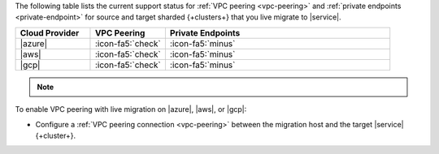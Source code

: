 The following table lists the current support status for :ref:`VPC peering <vpc-peering>`
and :ref:`private endpoints <private-endpoint>` for source and target
sharded {+clusters+} that you live migrate to |service|.

.. list-table::
   :widths: 20 20 60
   :header-rows: 1

   * - Cloud Provider
     - VPC Peering
     - Private Endpoints

   * - |azure|
     - :icon-fa5:`check`
     - :icon-fa5:`minus`
  
   * - |aws|
     - :icon-fa5:`check`
     - :icon-fa5:`minus`

   * - |gcp|
     - :icon-fa5:`check`
     - :icon-fa5:`minus`

.. note::

   .. include:: /includes/fact-private-endpoint-limitations-push-live-migration.rst

To enable VPC peering with live migration on |azure|, |aws|, or |gcp|:

- Configure a :ref:`VPC peering connection <vpc-peering>` between the
  migration host and the target |service| {+cluster+}.
